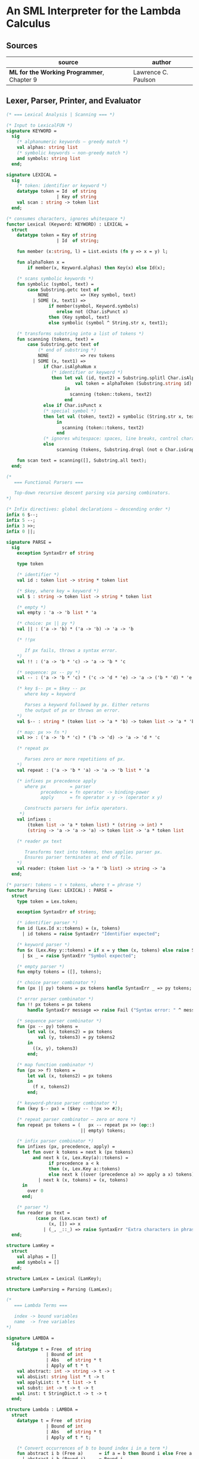 * An SML Interpreter for the Lambda Calculus

** Sources

| source                                     | author              |
|--------------------------------------------+---------------------|
| *ML for the Working Programmer*, Chapter 9 | Lawrence C. Paulson |

** Lexer, Parser, Printer, and Evaluator

#+begin_src sml
  (* === Lexical Analysis | Scanning === *)

  (* Input to LexicalFUN *)
  signature KEYWORD =
    sig
      (* alphanumeric keywords — greedy match *)
      val alphas: string list
      (* symbolic keywords — non-greedy match *)
      and symbols: string list
    end;

  signature LEXICAL =
    sig
      (* token: identifier or keyword *)
      datatype token = Id  of string
                     | Key of string
      val scan : string -> token list
    end;

  (* consumes characters, ignores whitespace *)
  functor Lexical (Keyword: KEYWORD) : LEXICAL =
    struct
      datatype token = Key of string
                     | Id  of string;

      fun member (x:string, l) = List.exists (fn y => x = y) l;

      fun alphaToken x =
          if member(x, Keyword.alphas) then Key(x) else Id(x);

      (* scans symbolic keywords *)
      fun symbolic (symbol, text) =
          case Substring.getc text of
              NONE            => (Key symbol, text)
            | SOME (x, text1) =>
                  if member(symbol, Keyword.symbols)
                     orelse not (Char.isPunct x)
                  then (Key symbol, text)
                  else symbolic (symbol ^ String.str x, text1);

      (* transforms substring into a list of tokens *)
      fun scanning (tokens, text) =
          case Substring.getc text of
              (* end of substring *)
              NONE            => rev tokens
            | SOME (x, text1) =>
                if Char.isAlphaNum x
                   (* identifier or keyword *)
                   then let val (id, text2) = Substring.splitl Char.isAlphaNum text
                            val token = alphaToken (Substring.string id)
                        in
                          scanning (token::tokens, text2)
                        end
                else if Char.isPunct x
                (* special symbol *)
                then let val (token, text2) = symbolic (String.str x, text1)
                     in
                       scanning (token::tokens, text2)
                     end
                (* ignores whitespace: spaces, line breaks, control characters *)
                else
                     scanning (tokens, Substring.dropl (not o Char.isGraph) text);

      fun scan text = scanning([], Substring.all text);
    end;

  (*
     === Functional Parsers ===

     Top-down recursive descent parsing via parsing combinators.
  *)

  (* Infix directives: global declarations — descending order *)
  infix 6 $--;
  infix 5 --;
  infix 3 >>;
  infix 0 ||;

  signature PARSE =
    sig
      exception SyntaxErr of string

      type token
  
      (* identifier *)
      val id : token list -> string * token list
  
      (* $key, where key = keyword *)
      val $ : string -> token list -> string * token list
  
      (* empty *)
      val empty : 'a -> 'b list * 'a
  
      (* choice: px || py *)
      val || : ('a -> 'b) * ('a -> 'b) -> 'a -> 'b
  
      (* !!px

         If px fails, throws a syntax error.
      *)
      val !! : ('a -> 'b * 'c) -> 'a -> 'b * 'c
  
      (* sequence: px -- py *)
      val -- : ('a -> 'b * 'c) * ('c -> 'd * 'e) -> 'a -> ('b * 'd) * 'e
  
      (* key $-- px = $key -- px
         where key = keyword

         Parses a keyword followed by px. Either returns
         the output of px or throws an error.
      *)
      val $-- : string * (token list -> 'a * 'b) -> token list -> 'a * 'b
  
      (* map: px >> fn *)
      val >> : ('a -> 'b * 'c) * ('b -> 'd) -> 'a -> 'd * 'c
  
      (* repeat px

         Parses zero or more repetitions of px.
      *)
      val repeat : ('a -> 'b * 'a) -> 'a -> 'b list * 'a
  
      (* infixes px precedence apply
         where px         = parser
               precedence = fn operator -> binding-power
               apply      = fn operator x y -> (operator x y)

         Constructs parsers for infix operators.
       *)
      val infixes :
          (token list -> 'a * token list) * (string -> int) *
          (string -> 'a -> 'a -> 'a) -> token list -> 'a * token list
  
      (* reader px text

         Transforms text into tokens, then applies parser px.
         Ensures parser terminates at end of file.
      *)
      val reader: (token list -> 'a * 'b list) -> string -> 'a
    end;

  (* parser: tokens → τ × tokens, where τ = phrase *)
  functor Parsing (Lex: LEXICAL) : PARSE =
    struct
      type token = Lex.token;

      exception SyntaxErr of string;

      (* identifier parser *)
      fun id (Lex.Id x::tokens) = (x, tokens)
        | id tokens = raise SyntaxErr "Identifier expected";

      (* keyword parser *)
      fun $x (Lex.Key y::tokens) = if x = y then (x, tokens) else raise SyntaxErr x
        | $x _ = raise SyntaxErr "Symbol expected";

      (* empty parser *)
      fun empty tokens = ([], tokens);

      (* choice parser combinator *)
      fun (px || py) tokens = px tokens handle SyntaxErr _ => py tokens;

      (* error parser combinator *)
      fun !! px tokens = px tokens
          handle SyntaxErr message => raise Fail ("Syntax error: " ^ message);

      (* sequence parser combinator *)
      fun (px -- py) tokens =
          let val (x, tokens2) = px tokens
              val (y, tokens3) = py tokens2
          in
            ((x, y), tokens3)
          end;

      (* map function combinator *)
      fun (px >> f) tokens =
          let val (x, tokens2) = px tokens
          in
            (f x, tokens2)
          end;

      (* keyword-phrase parser combinator *)
      fun (key $-- px) = ($key -- !!px >> #2);

      (* repeat parser combinator — zero or more *)
      fun repeat px tokens = (   px -- repeat px >> (op::)
                              || empty) tokens;

      (* infix parser combinator *)
      fun infixes (px, precedence, apply) =
        let fun over k tokens = next k (px tokens)
            and next k (x, Lex.Key(a)::tokens) =
                  if precedence a < k
                  then (x, Lex.Key a::tokens)
                  else next k ((over (precedence a) >> apply a x) tokens)
              | next k (x, tokens) = (x, tokens)
        in
          over 0
        end;

      (* parser *)
      fun reader px text =
             (case px (Lex.scan text) of
                  (x, []) => x
                | (_, _::_) => raise SyntaxErr "Extra characters in phrase");
    end;

  structure LamKey =
    struct
      val alphas = []
      and symbols = []
    end;

  structure LamLex = Lexical (LamKey);

  structure LamParsing = Parsing (LamLex);

  (*
     === Lambda Terms ===

     index -> bound variables
     name  -> free variables
  *)

  signature LAMBDA =
    sig
      datatype t = Free  of string
                 | Bound of int
                 | Abs   of string * t
                 | Apply of t * t
      val abstract: int -> string -> t -> t
      val absList: string list * t -> t
      val applyList: t * t list -> t
      val subst: int -> t -> t -> t
      val inst: t StringDict.t -> t -> t
    end;

  structure Lambda : LAMBDA =
    struct
      datatype t = Free  of string
                 | Bound of int
                 | Abs   of string * t
                 | Apply of t * t;

      (* Convert occurrences of b to bound index i in a term *)
      fun abstract i b (Free a)      = if a = b then Bound i else Free a
        | abstract i b (Bound j)     = Bound j
        | abstract i b (Abs(a, t))   = Abs(a, abstract (i + 1) b t)
        | abstract i b (Apply(t, u)) = Apply(abstract i b t, abstract i b u);

      (* Abstraction over several free variables *)
      fun absList (bs, t) = foldr (fn (b, u) => Abs(b, abstract 0 b u)) t bs;

      (* Application of t to several terms *)
      fun applyList (t0, us) = foldl (fn (u, t) => Apply(t,u)) t0 us;

      (* Shift a term's non-local indices by i; d is the depth of abstractions *)
      fun shift 0 d u = u
        | shift i d (Free a)      = Free a
        | shift i d (Bound j)     = if j >= d then Bound(j + i) else Bound j
        | shift i d (Abs(a, t))   = Abs(a, shift i (d + 1) t)
        | shift i d (Apply(t, u)) = Apply(shift i d t, shift i d u);

      (* Substitute u for bound variable i in a term t *)
      fun subst i u (Free a)        = Free a
        | subst i u (Bound j)       = (* locally bound *)
                                      if j < i then Bound j
                                      else if j = i then shift i 0 u
                                      else (*j > i*) Bound(j - 1) (* non-local to t *)
        | subst i u (Abs(a, t))     = Abs(a, subst (i + 1) u t)
        | subst i u (Apply(t1, t2)) = Apply(subst i u t1, subst i u t2);

      (* Substitution for free variables *)
      fun inst env (Free a)        = (inst env (StringDict.lookup(env,a))
                                      handle StringDict.E _ => Free a)
        | inst env (Bound i)       = Bound i
        | inst env (Abs(a, t))     = Abs(a, inst env t)
        | inst env (Apply(t1, t2)) = Apply(inst env t1, inst env t2);
    end;

  (* === Parsing Lambda Terms === *)
  
  signature PARSE_TERM =
    sig
      val read: string -> Lambda.t
    end;
  
  (* Term = "%" Id Id* Term
          | Atom Atom*

     Atom = Id
          | "(" Term ")"
  *)
  structure ParseTerm : PARSE_TERM =
    struct
      fun makeLambda ((x, xs), t) = Lambda.absList (x::xs, t);

      open LamParsing

      (* term/atom distinction prevents left recursion *)
      fun term tokens =
        (   "%" $-- id -- repeat id -- "." $-- term >> makeLambda
         || atom -- repeat atom                     >> Lambda.applyList
        ) tokens
      and atom tokens =
        (   id                                      >> Lambda.Free
         || "(" $-- term -- $")"                    >> #1
        ) tokens;
      val read = reader term;
    end;

  (* === Pretty Printing Lambda Terms === *)

  signature DISPLAY_TERM =
    sig
      val rename: string list * string -> string
      val stripAbs: Lambda.t -> string list * Lambda.t
      val pr: Lambda.t -> unit
    end;

  structure DisplayTerm : DISPLAY_TERM =
    struct
      (* Free variable in a term -- simple & slow version using append *)
      fun vars (Lambda.Free a) = [a]
        | vars (Lambda.Bound i) = []
        | vars (Lambda.Abs(a, t)) = vars t
        | vars (Lambda.Apply(t1, t2)) = vars t1 @ vars t2;

      (* Rename variable "a" to avoid clashes with the strings bs. *)
      fun rename (bs, a) =
          if List.exists (fn x => x = a) bs then rename (bs, a ^ "'") else  a;

      (* Remove leading lambdas; return bound variable names *)
      fun strip (bs, Lambda.Abs(a, t)) =
            let val b = rename (vars t, a)
            in
              strip (b::bs, Lambda.subst 0 (Lambda.Free b) t)
            end
        | strip (bs, u) = (rev bs, u);

      fun stripAbs t = strip ([], t);

      fun spaceJoin (b, z) = " " ^ b ^ z;

      fun term (Lambda.Free a) = Pretty.str a
        | term (Lambda.Bound i) = Pretty.str "??UNMATCHED INDEX??"
        | term (t as Lambda.Abs _) =
              let val (b::bs, u) = stripAbs t
                  val binder = "%" ^ b ^ (foldr spaceJoin ". " bs)
              in
                Pretty.blo(0, [Pretty.str binder, term u])
              end
        | term t = Pretty.blo(0, applic t)
      and applic (Lambda.Apply(t, u)) = applic t @ [Pretty.brk 1, atom u]
        | applic t = [atom t]
      and atom (Lambda.Free a) = Pretty.str a
        | atom t = Pretty.blo(1, [Pretty.str"(",
                                  term t,
                                  Pretty.str")"]);

      fun pr t = Pretty.pr (TextIO.stdOut, term t, 50);
    end;

  (* === Evaluating Lambda Terms === *)
  
  signature REDUCE =
    sig
      val eval : Lambda.t -> Lambda.t
      val byValue : Lambda.t -> Lambda.t
      val headNF : Lambda.t -> Lambda.t
      val byName : Lambda.t -> Lambda.t
    end;

  structure Reduce : REDUCE =
    struct
      (* evaluation, not affecting function bodies *)
      fun eval (Lambda.Apply(t1, t2)) =
                    (case eval t1 of
                         Lambda.Abs(a, u) => eval(Lambda.subst 0 (eval t2) u)
                       | u1 => Lambda.Apply(u1, eval t2))
        | eval t = t;

      (* normalization using call-by-value *)
      fun byValue t = bodies (eval t)
      and bodies (Lambda.Abs(a, t)) = Lambda.Abs(a, byValue t)
        | bodies (Lambda.Apply(t1, t2)) = Lambda.Apply(bodies t1, bodies t2)
        | bodies t = t;

      (* head normal form *)
      fun headNF (Lambda.Abs(a, t)) = Lambda.Abs(a, headNF t)
        | headNF (Lambda.Apply(t1, t2)) =
                    (case headNF t1 of
                         Lambda.Abs(a, t) => headNF(Lambda.subst 0 t2 t)
                       | u1 => Lambda.Apply(u1, t2))
        | headNF t = t;

      (* normalization using call-by-name *)
      fun byName t = args (headNF t)
      and args (Lambda.Abs(a, t)) = Lambda.Abs(a, args t)
        | args (Lambda.Apply(t1, t2)) = Lambda.Apply(args t1, byName t2)
        | args t = t;
    end;

  (* === Constructing the Standard Environment === *)

  fun insertEnv ((a, b), env) =
      StringDict.insert (env, a, ParseTerm.read b);

  val stdEnv = foldl insertEnv StringDict.empty
    [(* booleans *)
     ("true", "%x y.x"),
     ("false",  "%x y.y"),
     ("if", "%p x y. p x y"),

     (* ordered pairs *)
     ("pair", "%x y f.f x y"),
     ("fst", "%p.p true"),
     ("snd", "%p.p false"),

     (* natural numbers *)
     ("suc", "%n f x. n f (f x)"),
     ("iszero", "%n. n (%x.false) true"),
     ("0", "%f x. x"),
     ("1", "suc 0"),
     ("2", "suc 1"),
     ("3", "suc 2"),
     ("4", "suc 3"),
     ("5", "suc 4"),
     ("6", "suc 5"),
     ("7", "suc 6"),
     ("8", "suc 7"),
     ("9", "suc 8"),
     ("add",  "%m n f x. m f (n f x)"),
     ("mult", "%m n f. m (n f)"),
     ("expt", "%m n f x. n m f x"),
     ("prefn", "%f p. pair (f (fst p)) (fst p)"),
     ("pre",  "%n f x. snd (n (prefn f) (pair x x))"),
     ("sub",  "%m n. n pre m"),
     ("ack",  "%m. m (%f n. n f (f 1)) suc"),

     (* lists *)
     ("nil",  "%z.z"),
     ("cons", "%x y. pair false (pair x y)"),
     ("null", "fst"),
     ("hd", "%z. fst(snd z)"),
     ("tl", "%z. snd(snd z)"),

     (* recursion for call-by-name *)
     ("Y", "%f. (%x.f(x x))(%x.f(x x))"),
     ("fact", "Y (%g n. if (iszero n) 1 (mult n (g (pre n))))"),
     ("append", "Y (%g z w. if (null z) w (cons (hd z) (g (tl z) w)))"),
     ("inflist", "Y (%z. cons MORE z)"),

     (* recursion for call-by-value *)
     ("YV", "%f. (%x.f(%y.x x y)) (%x.f(%y.x x y))"),
     ("factV", "YV (%g n. (if (iszero n) (%y.1) (%y.mult n (g (pre n))))y)")];

  (* === program === *)

  fun stdRead a = Lambda.inst stdEnv (ParseTerm.read a);
  fun try evfn = DisplayTerm.pr o evfn o stdRead;
#+end_src
